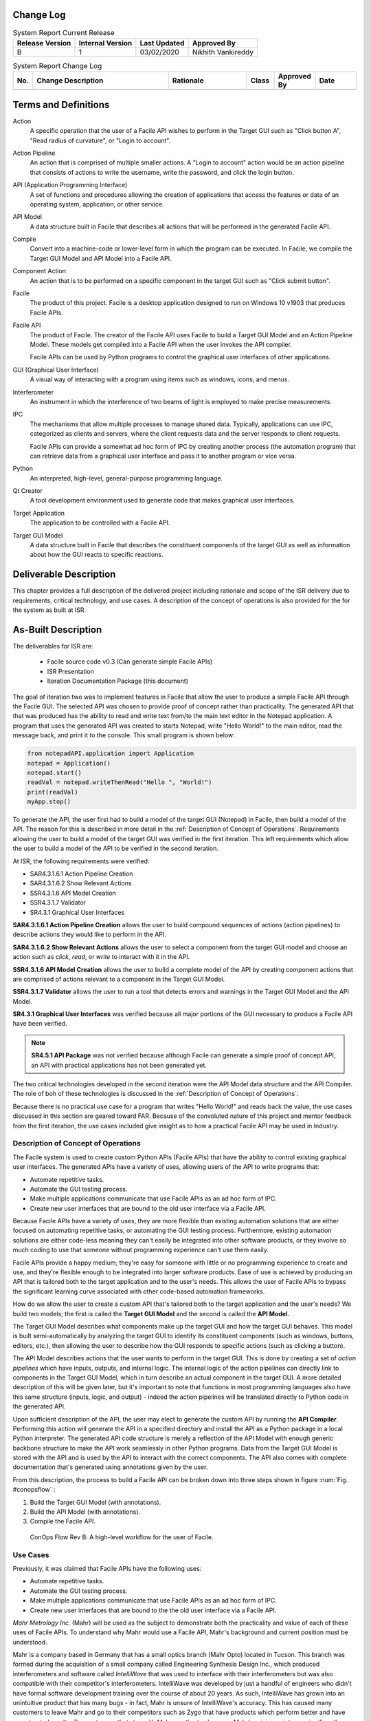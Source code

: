 
.. raw:: latex

    \setcounter{page}{1}

-----------------------
Change Log
-----------------------

.. table:: System Report Current Release

    +-----------------+------------------+--------------+------------------------------+
    | Release Version | Internal Version | Last Updated | Approved By                  |
    +=================+==================+==============+==============================+
    | B               | 1                | 03/02/2020   | Nikhith Vankireddy           |
    +-----------------+------------------+--------------+------------------------------+

.. table:: System Report Change Log
    :widths: 5 40 23 8 12 12

    +-----+--------------------------------------------+--------------------------------------------+-------+-------------+------------+
    | No. | Change Description                         | Rationale                                  | Class | Approved By | Date       |
    +=====+============================================+============================================+=======+=============+============+
    |     |                                            |                                            |       |             |            |
    +-----+--------------------------------------------+--------------------------------------------+-------+-------------+------------+

.. todo:: Fill out change log

---------------------
Terms and Definitions
---------------------

Action
    A specific operation that the user of a Facile API wishes to perform in the Target GUI such as
    "Click button A", "Read radius of curvature", or "Login to account".

Action Pipeline
    An action that is comprised of multiple smaller actions. A "Login to account" action would be an action pipeline
    that consists of actions to write the username, write the password, and click the login button.

API (Application Programming Interface)
    A set of functions and procedures allowing the creation of applications that access the features or data of an
    operating system, application, or other service.

API Model
    A data structure built in Facile that describes all actions that will be performed in the generated Facile API.

Compile
    Convert into a machine-code or lower-level form in which the program can be executed. In Facile, we compile the
    Target GUI Model and API Model into a Facile API.

Component Action
    An action that is to be performed on a specific component in the target GUI such as "Click submit button".

Facile
    The product of this project. Facile is a desktop application designed to run on Windows 10 v1903 that produces
    Facile APIs.

Facile API
    The product of Facile. The creator of the Facile API uses Facile to build a Target GUI Model and an Action Pipeline
    Model. These models get compiled into a Facile API when the user invokes the API compiler.

    Facile APIs can be used by Python programs to control the graphical user interfaces of other applications.

GUI (Graphical User Interface)
    A visual way of interacting with a program using items such as windows, icons, and menus.

Interferometer
    An instrument in which the interference of two beams of light is employed to make precise measurements.

IPC
    The mechanisms that allow multiple processes to manage shared data. Typically, applications can use IPC, categorized
    as clients and servers, where the client requests data and the server responds to client requests.

    Facile APIs can provide a somewhat ad hoc form of IPC by creating another process (the automation program) that can
    retrieve data from a graphical user interface and pass it to another program or vice versa.

Python
    An interpreted, high-level, general-purpose programming language.

Qt Creator
    A tool development environment used to generate code that makes graphical user interfaces.

Target Application
    The application to be controlled with a Facile API.

Target GUI Model
    A data structure built in Facile that describes the constituent components of the target GUI as well as information
    about how the GUI reacts to specific reactions.

-----------------------
Deliverable Description
-----------------------

This chapter provides a full description of the delivered project including rationale and scope of the ISR delivery due
to requirements, critical technology, and use cases. A description of the concept of operations is also provided for the
for the system as built at ISR.

--------------------
As-Built Description
--------------------

The deliverables for ISR are:

    - Facile source code v0.3 (Can generate simple Facile APIs)
    - ISR Presentation
    - Iteration Documentation Package (this document)

The goal of iteration two was to implement features in Facile that allow the user to produce a simple Facile API through
the Facile GUI. The selected API was chosen to provide proof of concept rather than practicality. The generated API that
that was produced has the ability to read and write text from/to the main text editor in the Notepad application. A
program that uses the generated API was created to starts Notepad, write "Hello World!" to the main editor, read the
message back, and print it to the console. This small program is shown below:

.. code-block:: python

    from notepadAPI.application import Application
    notepad = Application()
    notepad.start()
    readVal = notepad.writeThenRead("Hello ", "World!")
    print(readVal)
    myApp.stop()

To generate the API, the user first had to build a model of the target GUI (Notepad) in Facile, then build a model of
the API. The reason for this is described in more detail in the :ref:`Description of Concept of Operations`.
Requirements allowing the user to build a model of the target GUI was verified in the first iteration. This left
requirements which allow the user to build a model of the API to be verified in the second iteration.

At ISR, the following requirements were verified:

- SAR4.3.1.6.1 Action Pipeline Creation
- SAR4.3.1.6.2 Show Relevant Actions
- SSR4.3.1.6 API Model Creation
- SSR4.3.1.7 Validator
- SR4.3.1 Graphical User Interfaces

**SAR4.3.1.6.1 Action Pipeline Creation** allows the user to build compound sequences of actions (action pipelines) to
describe actions they would like to perform in the API.

**SAR4.3.1.6.2 Show Relevant Actions** allows the user to select a component from the target GUI model and choose an
action such as *click*, *read*, or *write* to interact with it in the API.

**SSR4.3.1.6 API Model Creation** allows the user to build a complete model of the API by creating component actions
that are comprised of actions relevant to a component in the Target GUI Model.

**SSR4.3.1.7 Validator** allows the user to run a tool that detects errors and warnings in the Target GUI Model and the
API Model.

**SR4.3.1 Graphical User Interfaces** was verified because all major portions of the GUI necessary to produce a Facile
API have been verified.

.. note:: **SR4.5.1 API Package** was not verified because although Facile can generate a simple proof of concept API,
    an API with practical applications has not been generated yet.

The two critical technologies developed in the second iteration were the API Model data structure and the API Compiler.
The role of boh of these technologies is discussed in the :ref:`Description of Concept of Operations`.

Because there is no practical use case for a program that writes "Hello World!" and reads back the value, the use cases
discussed in this section are geared toward FAR. Because of the convoluted nature of this project and mentor feedback
from the first iteration, the use cases included give insight as to how a practical Facile API may be used in Industry.

~~~~~~~~~~~~~~~~~~~~~~~~~~~~~~~~~~~~
Description of Concept of Operations
~~~~~~~~~~~~~~~~~~~~~~~~~~~~~~~~~~~~
The Facile system is used to create custom Python APIs (Facile APIs) that have the ability to control existing graphical
user interfaces. The generated APIs have a variety of uses, allowing users of the API to write programs that:

- Automate repetitive tasks.
- Automate the GUI testing process.
- Make multiple applications communicate that use Facile APIs as an ad hoc form of IPC.
- Create new user interfaces that are bound to the old user interface via a Facile API.

Because Facile APIs have a variety of uses, they are more flexible than existing automation solutions that are either
focused on automating repetitive tasks, or automating the GUI testing process. Furthermore, existing automation
solutions are either code-less meaning they can't easily be integrated into other software products, or they involve so
much coding to use that someone without programming experience can't use them easily.

Facile APIs provide a happy medium; they're easy for someone with little or no programming experience to create and
use, and they're flexible enough to be integrated into larger software products. Ease of use is achieved by producing
an API that is tailored both to the target application and to the user's needs. This allows the user of Facile APIs to
bypass the significant learning curve associated with other code-based automation frameworks.

How do we allow the user to create a custom API that's tailored both to the target application and the user's needs?
We build two models; the first is called the **Target GUI Model** and the second is called the **API Model**.

The Target GUI Model describes what components make up the target GUI and how the target GUI behaves. This model is
built semi-automatically by analyzing the target GUI to identify its constituent components (such as windows, buttons,
editors, etc.), then allowing the user to describe how the GUI responds to specific actions (such as clicking a button).

The API Model describes actions that the user wants to perform in the target GUI. This is done by creating a set of
*action pipelines* which have inputs, outputs, and internal logic. The internal logic of the action pipelines can
directly link to components in the Target GUI Model, which in turn describe an actual component in the target GUI.
A more detailed description of this will be given later, but it's important to note that functions in most programming
languages also have this same structure (inputs, logic, and output) - indeed the action pipelines will be translated
directly to Python code in the generated API.

Upon sufficient description of the API, the user may elect to generate the custom API by running the **API Compiler**.
Performing this action will generate the API in a specified directory and install the API as a Python package in a
local Python interpreter. The generated API code structure is merely a reflection of the API Model with enough generic
backbone structure to make the API work seamlessly in other Python programs. Data from the Target GUI Model is stored
with the API and is used by the API to interact with the correct components. The API also comes with complete
documentation that's generated using annotations given by the user.

From this description, the process to build a Facile API can be broken down into three steps shown in figure :num:`Fig. #conopsflow` :

1. Build the Target GUI Model (with annotations).
#. Build the API Model (with annotations).
#. Compile the Facile API.

.. _ConOpsFlow:

.. figure:: ../images/ConOps-flow.png
    :alt: Concept of operations basic flow

    ConOps Flow Rev B: A high-level workflow for the user of Facile.

.. todo:: Show SBD and give description

~~~~~~~~~
Use Cases
~~~~~~~~~

Previously, it was claimed that Facile APIs have the following uses:

- Automate repetitive tasks.
- Automate the GUI testing process.
- Make multiple applications communicate that use Facile APIs as an ad hoc form of IPC.
- Create new user interfaces that are bound to the the old user interface via a Facile API.

*Mahr Metrology Inc.* (Mahr) will be used as the subject to demonstrate both the practicality and value of each of these
uses of Facile APIs. To understand why Mahr would use a Facile API, Mahr's background and current position must be
understood.

Mahr is a company based in Germany that has a small optics branch (Mahr Opto) located in Tucson. This branch was formed
during the acquisition of a small company called Engineering Synthesis Design Inc., which produced interferometers and
software called *IntelliWave* that was used to interface with their interferometers but was also compatible with their
competitor's interferometers. IntelliWave was developed by just a handful of engineers who didn't have formal software
development training over the course of about 20 years. As such, IntelliWave has grown into an unintuitive product that
has many bugs - in fact, Mahr is unsure of IntelliWave's accuracy. This has caused many customers to leave Mahr and go
to their competitors such as Zygo that have products which perform better and have more trusted results. The customers
that stay with Mahr mostly stay because Mahr's pricing points are significantly lower than Mahr's competitors.

Because IntelliWave was created by a few engineers who didn't put the effort into documenting their code or verifying
the accuracy of its results, Mahr is having a hard time making fixes and has decided that continually making fixes to an
outdated technology is not sustainable and not worth the time in the long run. Doing so would be fighting an uphill
battle. This leaves Mahr with three possible options:

1. Mahr doesn’t change IntelliWave. They’ll continue to lose customers to their competitors and Mahr Opto will die
   slowly.

#. Mahr can rebuild IntelliWave. This will cost millions of dollars and many years to complete given their small
   software engineering team. They also run the risk of making another product that can’t keep up with competitors and
   won’t put them in a better position. If successful, they'll have a new product to add to their product line, but at a
   high cost.

#. Mahr can get creative with 3rd party solutions to hide IntelliWave’s flaws, test its results, and provide new
   functionality.

Option #3 is where Facile comes into play. Using a Facile API, Mahr can do quite a bit:

1. **Automate Repetitive Tasks**: IntelliWave already has a built-in automation feature that allows the user to write
   scripts in a custom environment and then replay those same actions. For instance, the user could write a script to
   read in a file containing fringe data for a lens that was measured previously, fetch the aberration data, export the
   data, then repeat with a different lens profile. This feature is incredibly buggy in IntelliWave, but it does allow
   users to
   automate simple actions. The major drawbacks of this feature are:

   a. It requires the user to become familiar with IntelliWave's automation platform - it's like learning a new
      language, and it doesn't always behave as expected.

   #. It doesn't allow other programs to automate actions in IntelliWave very easily. To get around this, IntelliWave
      has a built-in server that will accept commands, but this feature has countless bugs as well!

   A user of IntelliWave would benefit from having a Python API to control IntelliWave. This would let the user program
   in a widely used language with much more support and bypass the bugs in the automation platform. Mahr is currently
   working on their own Python API that controls the user interface of IntelliWave, but the single API has been in the
   making for over a year and has some performance drawbacks. Mahr is deciding whether to release the API to its
   customers or keep it for internal use. This will be discussed more in point 4 (Creating New User Interfaces).

   The drawbacks of Mahr's Python API is that it has to be maintained by developers since it's been manually crafted.
   This is expensive and could be mostly automated through Facile. Although a Facile API could replace Mahr's current
   API and would only take a few days to create, Mahr may not want to get rid of all their hard work. For this reason,
   Facile APIs are designed to work in cooperation with APIs like Mahr's.

   An example of an operation that could be performed automatically is measuring the radius of curvature of a lens. To
   do this manually, an engineer must place the lens, then click a series of buttons to open a dialog that shows the
   radius of curvature along with some other statistics. A Facile API could be used to perform all of the button clicks
   and obtain the desired data from the GUI. This would allow the user to simply position a lens and run a script. If
   they're measuring lenses all the time, this could save a lot of time.

#. **Automated GUI Testing**: With an application as large as IntelliWave, testing can be very costly and take a long
   time to perform thoroughly. Ideally, IntelliWave should be tested thoroughly after any changes, but it's too
   expensive for Mahr to do. Facile APIs could greatly help in this matter. By writing testing scripts that use a Facile
   API to perform user interactions, Mahr could more easily identify whether IntelliWave is behaving correctly which
   would allow them to deliver better products to their customers more confidently.

   Mahr is very interested in performing automated tests. This was one of the factors that led them to build their own
   API for IntelliWave. Mahr is considering doing a complete rebuild of IntelliWave, but they want to know which
   calculations IntelliWave performs correctly so that they can figure out which algorithms can be copied, and which
   ones need to be reworked. Of course, this requires someone with a lot of knowledge of optics to build the testing
   scripts, but any testing method requires this.

   Automating the GUI testing process has more advantages than simply running tests fast - it also allows for types of
   tests to be done that a human wouldn't be able to perform easily. For instance, if Mahr would like to verify the
   accuracy of IntelliWave's radius of curvature measurements, they could do a sweep of various parameters, obtain
   thousands of measured values, plot them for the testing engineer to see, and make a decision about whether the
   results are within the specified tolerances or not. Going even further, Mahr could buy a license to Zygo's software,
   perform the same sweep with a Facile API meant for the Zygo application, and compare the results.

#. **Making Multiple Applications Communicate**: IntelliWave generates a lot of statistics about lenses being measured
   that are useful to many of Mahr's customers. Often the customers wish to have the data exported into specific formats
   to they can be loaded into various programs easier. Since IntelliWave's data formats are very limited, it may be
   reasonable to make 2 Facile APIs that are used by the same automation programs; one for IntelliWave and one for
   the statistics software that the user would like to transport the data over to. The automation program would act as a
   sort of ad hoc IPC between the two applications by pulling data from IntelliWave and putting it into the statistics
   program. Alternative methods of cooperation between IntelliWave and the statistics software would most likely require
   changing the source code of either program, which Mahr does not want to do.

#. **Create new user interfaces**: A Facile API could be a partial remedy for IntelliWave’s unintuitive user interface;
   not by changing it directly, but by acting as the bond between it and a different user interface. Mahr can satisfy
   their customers’ needs more directly by providing custom graphical user interfaces that simply use IntelliWave as a
   backend. These custom graphical user interfaces can be developed extremely quickly (in a matter of days possibly)
   using tools such as Qt Creator. Mahr is already cleverly using their custom API for this purpose, but once again;
   their API is developed manually making it more difficult to maintain.

..
    -------------------------------
    System Verification Plan / SRVM
    -------------------------------

    .. todo:: get from Nikhith

    -----------------------------
    Configuration Management Plan
    -----------------------------

    .. todo:: get from Nikhith

    -----------------------------
    Indentured Document List
    -----------------------------

    .. raw:: latex

        INSERT_DOC=IDL

    -----------------------------
    System Requirements Document
    -----------------------------

    .. raw:: latex

        INSERT_DOC=SRD

    --------------------------
    Verification Documentation
    --------------------------

    .. raw:: latex

        INSERT_DOC=Verification

    ------------------------
    Hardware Drawing Package
    ------------------------

    .. raw:: latex

        INSERT_DOC=HDP

    ----------------------------
    Software Drawing Package
    ----------------------------

    .. raw:: latex

        INSERT_DOC=SDP

    -------------------------------------
    Software Version Description Document
    -------------------------------------

    .. raw:: latex

        INSERT_DOC=SVDD

    --------------------------
    Software Design Document
    --------------------------

    .. raw:: latex

        INSERT_DOC=SDD

    -----------
    Models
    -----------

    .. raw:: latex

        INSERT_DOC=Models


    -----------
    User Manual
    -----------

    .. raw:: latex

        INSERT_DOC=UserManual

    ------------------------
    Client Feedback Document
    ------------------------

    .. raw:: latex
        INSERT_DOC=CFD
